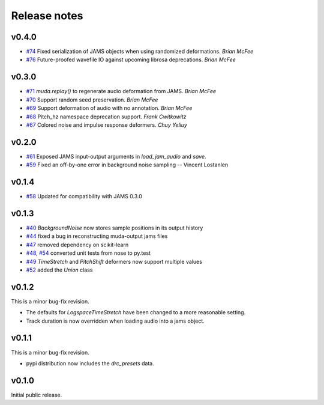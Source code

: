 .. _changes:

Release notes
=============

v0.4.0
------

* `#74`_ Fixed serialization of JAMS objects when using randomized deformations.  *Brian McFee*
* `#76`_ Future-proofed wavefile IO against upcoming librosa deprecations. *Brian
  McFee*

.. _#76: https://github.com/bmcfee/muda/pull/76
.. _#74: https://github.com/bmcfee/muda/pull/74

v0.3.0
------

* `#71`_ `muda.replay()` to regenerate audio deformation from JAMS. *Brian McFee*
* `#70`_ Support random seed preservation. *Brian McFee*
* `#69`_ Support deformation of audio with no annotation. *Brian McFee*
* `#68`_ Pitch_hz namespace deprecation support. *Frank Cwitkowitz*
* `#67`_ Colored noise and impulse response deformers. *Chuy Yeliuy*

.. _#67: https://github.com/bmcfee/muda/pull/67
.. _#68: https://github.com/bmcfee/muda/pull/68
.. _#69: https://github.com/bmcfee/muda/pull/69
.. _#70: https://github.com/bmcfee/muda/pull/70
.. _#71: https://github.com/bmcfee/muda/pull/71



v0.2.0
------
* `#61`_ Exposed JAMS input-output arguments in `load_jam_audio` and `save`.
* `#59`_ Fixed an off-by-one error in background noise sampling -- Vincent Lostanlen

.. _#61: https://github.com/bmcfee/muda/pull/61
.. _#59: https://github.com/bmcfee/muda/pull/59


v0.1.4
------
* `#58`_ Updated for compatibility with JAMS 0.3.0

.. _#58: https://github.com/bmcfee/muda/pull/58

v0.1.3
------

* `#40`_ `BackgroundNoise` now stores sample positions in its output history
* `#44`_ fixed a bug in reconstructing muda-output jams files
* `#47`_ removed dependency on scikit-learn
* `#48`_, `#54`_ converted unit tests from nose to py.test
* `#49`_ `TimeStretch` and `PitchShift` deformers now support multiple values
* `#52`_ added the `Union` class

.. _#40: https://github.com/bmcfee/muda/pull/40
.. _#44: https://github.com/bmcfee/muda/pull/44
.. _#47: https://github.com/bmcfee/muda/pull/47
.. _#48: https://github.com/bmcfee/muda/pull/48
.. _#49: https://github.com/bmcfee/muda/pull/49
.. _#52: https://github.com/bmcfee/muda/pull/52
.. _#54: https://github.com/bmcfee/muda/pull/54


v0.1.2
------
This is a minor bug-fix revision.

* The defaults for `LogspaceTimeStretch` have been changed to a more reasonable setting.
* Track duration is now overridden when loading audio into a jams object.

v0.1.1
------
This is a minor bug-fix revision.

* pypi distribution now includes the `drc_presets` data.

v0.1.0
------
Initial public release.
